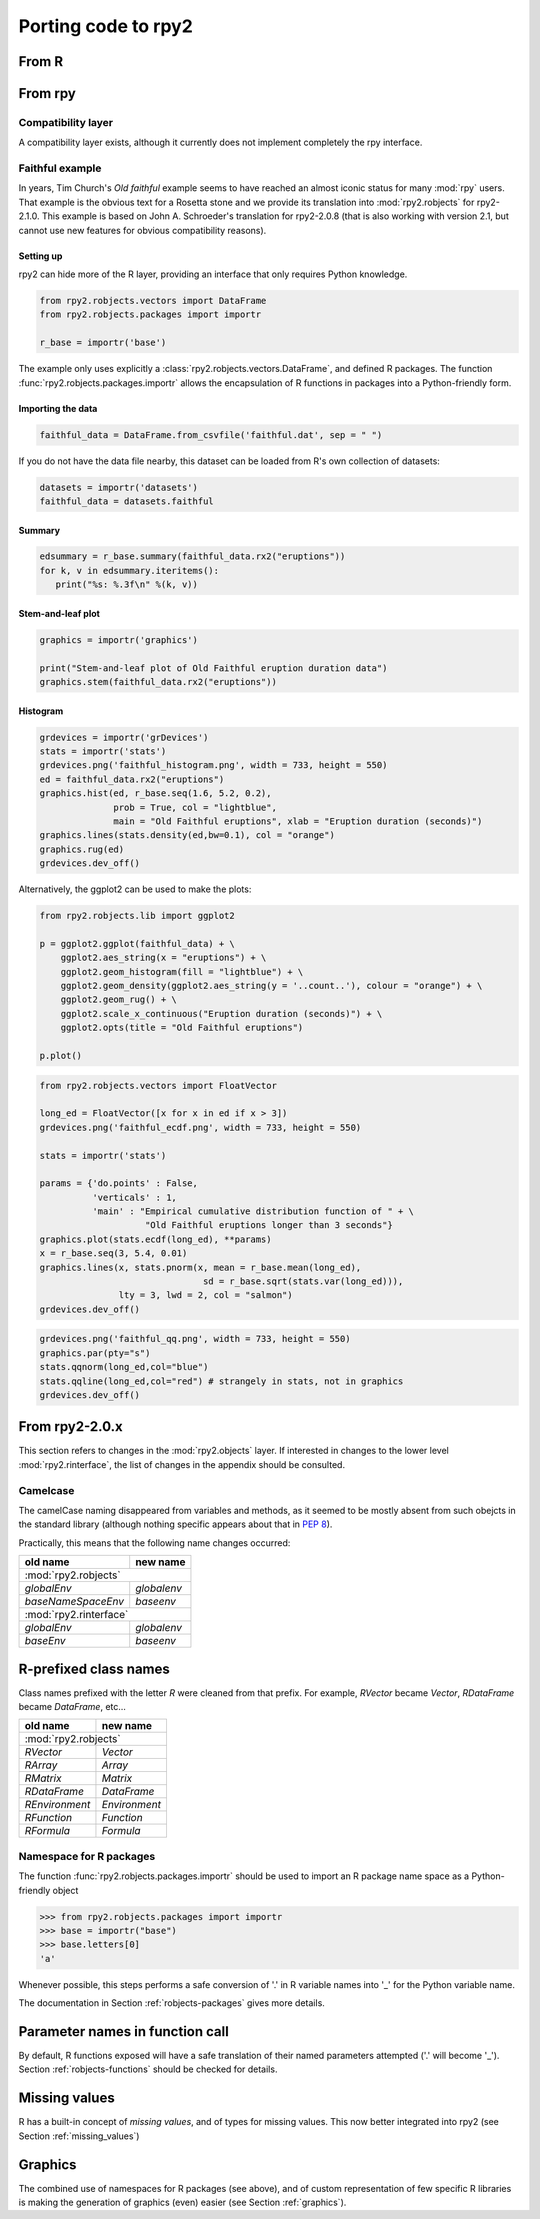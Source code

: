 Porting code to rpy2
====================


From R
------

From rpy
--------

Compatibility layer
^^^^^^^^^^^^^^^^^^^

A compatibility layer exists, although it currently does not implement
completely the rpy interface.

Faithful example
^^^^^^^^^^^^^^^^

In years, Tim Church's *Old faithful* example seems to have reached an 
almost iconic status for many :mod:`rpy` users. 
That example is the obvious text for a Rosetta stone and we provide
its translation into :mod:`rpy2.robjects` for rpy2-2.1.0. This example
is based on John A. Schroeder's translation for rpy2-2.0.8 (that is
also working with version 2.1, but cannot use new features for obvious
compatibility reasons).


Setting up
""""""""""

rpy2 can hide more of the R layer, providing an interface that only
requires Python knowledge.

.. code-block:: python

   from rpy2.robjects.vectors import DataFrame
   from rpy2.robjects.packages import importr

   r_base = importr('base')

The example only uses explicitly a :class:`rpy2.robjects.vectors.DataFrame`, and
defined R packages. The function :func:`rpy2.robjects.packages.importr` allows
the encapsulation of R functions in packages into a Python-friendly form.


Importing the data
""""""""""""""""""

.. code-block:: python

   faithful_data = DataFrame.from_csvfile('faithful.dat', sep = " ")

If you do not have the data file nearby, this dataset can be loaded from
R's own collection of datasets:

.. code-block:: python

   datasets = importr('datasets')
   faithful_data = datasets.faithful

Summary
"""""""

.. code-block:: python

   edsummary = r_base.summary(faithful_data.rx2("eruptions"))
   for k, v in edsummary.iteritems():
      print("%s: %.3f\n" %(k, v))

Stem-and-leaf plot
""""""""""""""""""

.. code-block:: python

   graphics = importr('graphics')

   print("Stem-and-leaf plot of Old Faithful eruption duration data")
   graphics.stem(faithful_data.rx2("eruptions"))

Histogram
"""""""""

.. code-block:: python

   grdevices = importr('grDevices')
   stats = importr('stats')
   grdevices.png('faithful_histogram.png', width = 733, height = 550)
   ed = faithful_data.rx2("eruptions")
   graphics.hist(ed, r_base.seq(1.6, 5.2, 0.2), 
                 prob = True, col = "lightblue",
                 main = "Old Faithful eruptions", xlab = "Eruption duration (seconds)")
   graphics.lines(stats.density(ed,bw=0.1), col = "orange")
   graphics.rug(ed)
   grdevices.dev_off()

Alternatively, the ggplot2 can be used to make the plots:

.. code-block:: python

   from rpy2.robjects.lib import ggplot2

   p = ggplot2.ggplot(faithful_data) + \
       ggplot2.aes_string(x = "eruptions") + \
       ggplot2.geom_histogram(fill = "lightblue") + \
       ggplot2.geom_density(ggplot2.aes_string(y = '..count..'), colour = "orange") + \
       ggplot2.geom_rug() + \
       ggplot2.scale_x_continuous("Eruption duration (seconds)") + \
       ggplot2.opts(title = "Old Faithful eruptions")

   p.plot()

.. code-block:: python

   from rpy2.robjects.vectors import FloatVector

   long_ed = FloatVector([x for x in ed if x > 3])
   grdevices.png('faithful_ecdf.png', width = 733, height = 550)

   stats = importr('stats')

   params = {'do.points' : False, 
             'verticals' : 1, 
             'main' : "Empirical cumulative distribution function of " + \
                       "Old Faithful eruptions longer than 3 seconds"}
   graphics.plot(stats.ecdf(long_ed), **params)
   x = r_base.seq(3, 5.4, 0.01)
   graphics.lines(x, stats.pnorm(x, mean = r_base.mean(long_ed), 
                                  sd = r_base.sqrt(stats.var(long_ed))),
                  lty = 3, lwd = 2, col = "salmon")
   grdevices.dev_off()

.. code-block:: python
    
   grdevices.png('faithful_qq.png', width = 733, height = 550)
   graphics.par(pty="s")
   stats.qqnorm(long_ed,col="blue")
   stats.qqline(long_ed,col="red") # strangely in stats, not in graphics
   grdevices.dev_off()



From rpy2-2.0.x
---------------

This section refers to changes in the :mod:`rpy2.objects` layer.
If interested in changes to the lower level :mod:`rpy2.rinterface`,
the list of changes in the appendix should be consulted.

Camelcase
^^^^^^^^^

The camelCase naming disappeared from variables and methods, as it seemed
to be mostly absent from such obejcts in the standard library
(although nothing specific appears about that in :pep:`8`).

Practically, this means that the following name changes occurred:

+----------------------+-------------+
| old name             | new name    |
+======================+=============+
| :mod:`rpy2.robjects`               |
+----------------------+-------------+
| `globalEnv`          | `globalenv` |
+----------------------+-------------+
| `baseNameSpaceEnv`   | `baseenv`   |
+----------------------+-------------+
| :mod:`rpy2.rinterface`             |
+----------------------+-------------+
| `globalEnv`          | `globalenv` |
+----------------------+-------------+
| `baseEnv`            | `baseenv`   |
+----------------------+-------------+


R-prefixed class names
----------------------

Class names prefixed with the letter `R` were cleaned from that prefix.
For example, `RVector` became `Vector`, `RDataFrame` became `DataFrame`, etc...

+---------------+--------------+
| old name      | new name     |
+===============+==============+
| :mod:`rpy2.robjects`         |
+---------------+--------------+
| `RVector`     | `Vector`     |
+---------------+--------------+
| `RArray`      | `Array`      |
+---------------+--------------+
| `RMatrix`     | `Matrix`     |
+---------------+--------------+
| `RDataFrame`  | `DataFrame`  |
+---------------+--------------+
| `REnvironment`| `Environment`|
+---------------+--------------+
| `RFunction`   | `Function`   |
+---------------+--------------+
| `RFormula`    | `Formula`    |
+---------------+--------------+


Namespace for R packages
^^^^^^^^^^^^^^^^^^^^^^^^

The function :func:`rpy2.robjects.packages.importr` should be used to import an R package
name space as a Python-friendly object

>>> from rpy2.robjects.packages import importr
>>> base = importr("base")
>>> base.letters[0]
'a'

Whenever possible, this steps performs a safe 
conversion of '.' in R variable names into '_' for the Python variable
name.

The documentation in Section :ref:`robjects-packages` gives more details.

Parameter names in function call
---------------------------------

By default, R functions exposed will have a safe translation of their named parameters
attempted ('.' will become '_'). Section :ref:`robjects-functions` should be checked for
details.


Missing values
---------------

R has a built-in concept of *missing values*, and of types for missing values.
This now better integrated into rpy2 (see Section :ref:`missing_values`)

Graphics
--------

The combined use of namespaces for R packages (see above),
and of custom representation of few specific R libraries is making
the generation of graphics (even) easier (see Section :ref:`graphics`).

